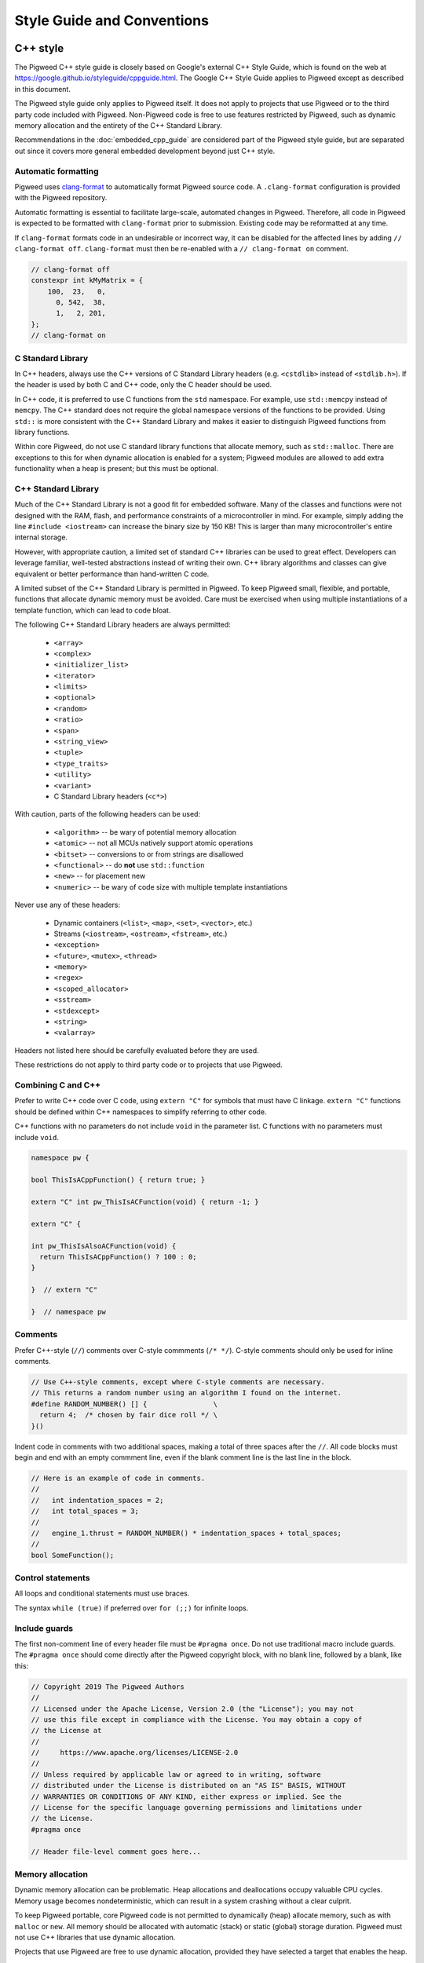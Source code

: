 .. _chapter-style:

.. default-domain:: cpp

.. highlight:: sh

===========================
Style Guide and Conventions
===========================

---------
C++ style
---------

The Pigweed C++ style guide is closely based on Google's external C++ Style
Guide, which is found on the web at
https://google.github.io/styleguide/cppguide.html. The Google C++ Style Guide
applies to Pigweed except as described in this document.

The Pigweed style guide only applies to Pigweed itself. It does not apply to
projects that use Pigweed or to the third party code included with Pigweed.
Non-Pigweed code is free to use features restricted by Pigweed, such as dynamic
memory allocation and the entirety of the C++ Standard Library.

Recommendations in the :doc:`embedded_cpp_guide` are considered part of the
Pigweed style guide, but are separated out since it covers more general
embedded development beyond just C++ style.

Automatic formatting
====================
Pigweed uses `clang-format <https://clang.llvm.org/docs/ClangFormat.html>`_ to
automatically format Pigweed source code. A ``.clang-format`` configuration is
provided with the Pigweed repository.

Automatic formatting is essential to facilitate large-scale, automated changes
in Pigweed. Therefore, all code in Pigweed is expected to be formatted with
``clang-format`` prior to submission. Existing code may be reformatted at any
time.

If ``clang-format`` formats code in an undesirable or incorrect way, it can be
disabled for the affected lines by adding ``// clang-format off``.
``clang-format`` must then be re-enabled with a ``// clang-format on`` comment.

.. code-block:: cpp

  // clang-format off
  constexpr int kMyMatrix = {
      100,  23,   0,
        0, 542,  38,
        1,   2, 201,
  };
  // clang-format on

C Standard Library
==================
In C++ headers, always use the C++ versions of C Standard Library headers (e.g.
``<cstdlib>`` instead of ``<stdlib.h>``). If the header is used by both C and
C++ code, only the C header should be used.

In C++ code, it is preferred to use C functions from the ``std`` namespace. For
example, use ``std::memcpy`` instead of ``memcpy``. The C++ standard does not
require the global namespace versions of the functions to be provided. Using
``std::`` is more consistent with the C++ Standard Library and makes it easier
to distinguish Pigweed functions from library functions.

Within core Pigweed, do not use C standard library functions that allocate
memory, such as ``std::malloc``. There are exceptions to this for when dynamic
allocation is enabled for a system; Pigweed modules are allowed to add extra
functionality when a heap is present; but this must be optional.

C++ Standard Library
====================
Much of the C++ Standard Library is not a good fit for embedded software. Many
of the classes and functions were not designed with the RAM, flash, and
performance constraints of a microcontroller in mind. For example, simply
adding the line ``#include <iostream>`` can increase the binary size by 150 KB!
This is larger than many microcontroller's entire internal storage.

However, with appropriate caution, a limited set of standard C++ libraries can
be used to great effect. Developers can leverage familiar, well-tested
abstractions instead of writing their own. C++ library algorithms and classes
can give equivalent or better performance than hand-written C code.

A limited subset of the C++ Standard Library is permitted in Pigweed. To keep
Pigweed small, flexible, and portable, functions that allocate dynamic memory
must be avoided. Care must be exercised when using multiple instantiations of a
template function, which can lead to code bloat.

The following C++ Standard Library headers are always permitted:

  * ``<array>``
  * ``<complex>``
  * ``<initializer_list>``
  * ``<iterator>``
  * ``<limits>``
  * ``<optional>``
  * ``<random>``
  * ``<ratio>``
  * ``<span>``
  * ``<string_view>``
  * ``<tuple>``
  * ``<type_traits>``
  * ``<utility>``
  * ``<variant>``
  * C Standard Library headers (``<c*>``)

With caution, parts of the following headers can be used:

  * ``<algorithm>`` -- be wary of potential memory allocation
  * ``<atomic>`` -- not all MCUs natively support atomic operations
  * ``<bitset>`` -- conversions to or from strings are disallowed
  * ``<functional>`` -- do **not** use ``std::function``
  * ``<new>`` -- for placement new
  * ``<numeric>`` -- be wary of code size with multiple template instantiations

Never use any of these headers:

  * Dynamic containers (``<list>``, ``<map>``, ``<set>``, ``<vector>``, etc.)
  * Streams (``<iostream>``, ``<ostream>``, ``<fstream>``, etc.)
  * ``<exception>``
  * ``<future>``, ``<mutex>``, ``<thread>``
  * ``<memory>``
  * ``<regex>``
  * ``<scoped_allocator>``
  * ``<sstream>``
  * ``<stdexcept>``
  * ``<string>``
  * ``<valarray>``

Headers not listed here should be carefully evaluated before they are used.

These restrictions do not apply to third party code or to projects that use
Pigweed.

Combining C and C++
===================
Prefer to write C++ code over C code, using ``extern "C"`` for symbols that must
have C linkage. ``extern "C"`` functions should be defined within C++
namespaces to simplify referring to other code.

C++ functions with no parameters do not include ``void`` in the parameter list.
C functions with no parameters must include ``void``.

.. code-block:: cpp

  namespace pw {

  bool ThisIsACppFunction() { return true; }

  extern "C" int pw_ThisIsACFunction(void) { return -1; }

  extern "C" {

  int pw_ThisIsAlsoACFunction(void) {
    return ThisIsACppFunction() ? 100 : 0;
  }

  }  // extern "C"

  }  // namespace pw

Comments
========
Prefer C++-style (``//``) comments over C-style commments (``/* */``). C-style
comments should only be used for inline comments.

.. code-block:: cpp

  // Use C++-style comments, except where C-style comments are necessary.
  // This returns a random number using an algorithm I found on the internet.
  #define RANDOM_NUMBER() [] {                \
    return 4;  /* chosen by fair dice roll */ \
  }()

Indent code in comments with two additional spaces, making a total of three
spaces after the ``//``. All code blocks must begin and end with an empty
commment line, even if the blank comment line is the last line in the block.

.. code-block:: cpp

  // Here is an example of code in comments.
  //
  //   int indentation_spaces = 2;
  //   int total_spaces = 3;
  //
  //   engine_1.thrust = RANDOM_NUMBER() * indentation_spaces + total_spaces;
  //
  bool SomeFunction();

Control statements
==================
All loops and conditional statements must use braces.

The syntax ``while (true)`` if preferred over ``for (;;)`` for infinite loops.

Include guards
==============
The first non-comment line of every header file must be ``#pragma once``. Do
not use traditional macro include guards. The ``#pragma once`` should come
directly after the Pigweed copyright block, with no blank line, followed by a
blank, like this:

.. code-block:: cpp

  // Copyright 2019 The Pigweed Authors
  //
  // Licensed under the Apache License, Version 2.0 (the "License"); you may not
  // use this file except in compliance with the License. You may obtain a copy of
  // the License at
  //
  //     https://www.apache.org/licenses/LICENSE-2.0
  //
  // Unless required by applicable law or agreed to in writing, software
  // distributed under the License is distributed on an "AS IS" BASIS, WITHOUT
  // WARRANTIES OR CONDITIONS OF ANY KIND, either express or implied. See the
  // License for the specific language governing permissions and limitations under
  // the License.
  #pragma once

  // Header file-level comment goes here...

Memory allocation
=================
Dynamic memory allocation can be problematic. Heap allocations and deallocations
occupy valuable CPU cycles. Memory usage becomes nondeterministic, which can
result in a system crashing without a clear culprit.

To keep Pigweed portable, core Pigweed code is not permitted to dynamically
(heap) allocate memory, such as with ``malloc`` or ``new``. All memory should be
allocated with automatic (stack) or static (global) storage duration. Pigweed
must not use C++ libraries that use dynamic allocation.

Projects that use Pigweed are free to use dynamic allocation, provided they
have selected a target that enables the heap.

Naming
======
Entities shall be named according to the `Google style guide
<https://google.github.io/styleguide/cppguide.html>`_, with the following
additional requirements.

**C++ code**
  * All Pigweed C++ code must be in the ``pw`` namespace. Namespaces for
    modules should be nested under ``pw``. For example,
    ``pw::string::Format()``.
  * Whenever possible, private code should be in a source (.cc) file and placed
    in anonymous namespace nested under ``pw``.
  * If private code must be exposed in a header file, it must be in a namespace
    nested under ``pw``. The namespace may be named for its subsystem or use a
    name that designates it as private, such as ``internal``.

**C code**
  * Public names used by C code must be prefixed with ``pw_``.
  * If private code must be exposed in a header, private names used by C code
    must be prefixed with ``_pw_``.
  * Avoid writing C source (.c) files in Pigweed. Prefer to write C++ code with
    C linkage using ``extern "C"``. Within C source, private C functions and
    variables must be named with the ``_pw_`` prefix and should be declared
    ``static`` whenever possible; for example, ``_pw__MyPrivateFunction``.
  * The C prefix rules apply to

    * C functions (``int pw_FunctionName(void);``),
    * variables used by C code (``int pw_variable_name;``),
    * constant variables used by C code (``int pw_kConstantName;``), and
    * structs used by C code (``typedef struct {} pw_StructName;``).

    The prefix does not apply to struct members, which use normal Google style.

**Preprocessor macros**
  * Public Pigweed macros must be prefixed with ``PW_``.
  * Private Pigweed macros must be prefixed with ``_PW_``.

**Example**

.. code-block:: cpp

  namespace pw {
  namespace nested_namespace {

  // C++ names (types, variables, functions) must be in the pw namespace.
  // They are named according to the Google style guide.
  constexpr int kGlobalConstant = 123;

  // Prefer using functions over extern global variables.
  extern int global_variable;

  class Class {};

  void Function();

  extern "C" {

  // Public Pigweed code used from C must be prefixed with pw_.
  extern const int pw_kGlobalConstant;

  extern int pw_global_variable;

  void pw_Function(void);

  typedef struct {
    int member_variable;
  } pw_Struct;

  // Private Pigweed code used from C must be prefixed with _pw_.
  extern const int _pw_kPrivateGlobalConstant;

  extern int _pw_private_global_variable;

  void _pw_PrivateFunction(void);

  typedef struct {
    int member_variable;
  } _pw_PrivateStruct;

  }  // extern "C"

  // Public macros must be prefixed with PW_.
  #define PW_PUBLIC_MACRO(arg) arg

  // Private macros must be prefixed with _PW_.
  #define _PW_PRIVATE_MACRO(arg) arg

  }  // namespace nested_namespace
  }  // namespace pw

Namespace scope formatting
==========================
All non-indented blocks (namespaces, ``extern "C"`` blocks, and preprocessor
conditionals) must have a comment on their closing line with the
contents of the starting line.

All nested namespaces should be declared together with no blank lines between
them.

.. code-block:: cpp

  #include "some/header.h"

  namespace pw::nested {
  namespace {

  constexpr int kAnonConstantGoesHere = 0;

  }  // namespace

  namespace other {

  const char* SomeClass::yes = "no";

  bool ThisIsAFunction() {
  #if PW_CONFIG_IS_SET
    return true;
  #else
    return false;
  #endif  // PW_CONFIG_IS_SET
  }

  extern "C" {

  const int pw_kSomeConstant = 10;
  int pw_some_global_variable = 600;

  void pw_CFunction() { ... }

  }  // extern "C"

  }  // namespace
  }  // namespace pw::nested

Pointers and references
=======================
For pointer and reference types, place the asterisk or ampersand next to the
type.

.. code-block:: cpp

  int* const number = &that_thing;
  constexpr const char* kString = "theory!"

  bool FindTheOneRing(const Region& where_to_look) { ... }

Prefer storing references over storing pointers. Pointers are required when the
pointer can change its target or may be ``nullptr``. Otherwise, a reference or
const reference should be used. In accordance with the Google C++ style guide,
only const references are permitted as function arguments; pointers must be used
in place of mutable references when passed as function arguments.

Preprocessor macros
===================
Macros should only be used when they significantly improve upon the C++ code
they replace. Macros should make code more readable, robust, and safe, or
provide features not possible with standard C++, such as stringification, line
number capturing, or conditional compilation. When possible, use C++ constructs
like constexpr variables in place of macros. Never use macros as constants,
except when a string literal is needed or the value must be used by C code.

When macros are needed, the macros should be accompanied with extensive tests
to ensure the macros are hard to use wrong.

Stand-alone statement macros
----------------------------
Macros that are standalone statements must require the caller to terminate the
macro invacation with a semicolon. For example, the following does *not* conform
to Pigweed's macro style:

.. code-block:: cpp

  // BAD! Definition has built-in semicolon.
  #define PW_LOG_IF_BAD(mj) \
    CallSomeFunction(mj);

  // BAD! Compiles without error; semicolon is missing.
  PW_LOG_IF_MAD("foo")

Here's how to do this instead:

.. code-block:: cpp

  // GOOD; requires semicolon to compile.
  #define PW_LOG_IF_BAD(mj) \
    CallSomeFunction(mj)

  // GOOD; fails to compile due to lacking semicolon.
  PW_LOG_IF_MAD("foo")

For macros in function scope that do not already require a semicolon, the
contents can be placed in a ``do { ... } while (0)`` loop.

.. code-block:: cpp

  #define PW_LOG_IF_BAD(mj)  \
    do {                     \
      if (mj.Bad()) {        \
        Log(#mj " is bad")   \
      }                      \
    } while (0)

Standalone macros at global scope that do not already require a semicolon can
add a ``static_assert`` or throwaway struct declaration statement as their
last line.

.. code-block:: cpp

  #define PW_NEAT_THING(thing)             \
    bool IsNeat_##thing() { return true; } \
    static_assert(true, "Macros must be terminated with a semicolon")

Private macros in public headers
--------------------------------
Private macros in public headers must be prefixed with ``_PW_``, even if they
are undefined after use; this prevents collisions with downstream users. For
example:

.. code-block:: cpp

  #define _PW_MY_SPECIAL_MACRO(op) ...
  ...
  // Code that uses _PW_MY_SPECIAL_MACRO()
  ...
  #undef _PW_MY_SPECIAL_MACRO

Macros in private implementation files (.cc)
--------------------------------------------
Macros within .cc files that should only used within one file should be
undefined after their last use; for example:

.. code-block:: cpp

  #define DEFINE_OPERATOR(op) \
    T operator ## op(T x, T y) { return x op y; } \
    static_assert(true, "Macros must be terminated with a semicolon") \

  DEFINE_OPERATOR(+);
  DEFINE_OPERATOR(-);
  DEFINE_OPERATOR(/);
  DEFINE_OPERATOR(*);

  #undef DEFINE_OPERATOR

Preprocessor conditional statements
===================================
When using macros for conditional compilation, prefer to use ``#if`` over
``#ifdef``. This checks the value of the macro rather than whether it exists.

 * ``#if`` handles undefined macros equivalently to ``#ifdef``. Undefined
   macros expand to 0 in preprocessor conditional statements.
 * ``#if`` evaluates false for macros defined as 0, while ``#ifdef`` evaluates
   true.
 * Macros defined using compiler flags have a default value of 1 in GCC and
   Clang, so they work equivalently for ``#if`` and ``#ifdef``.
 * Macros defined to an empty statement cause compile-time errors in ``#if``
   statements, which avoids ambiguity about how the macro should be used.

All ``#endif`` statements should be commented with the expression from their
corresponding ``#if``. Do not indent within preprocessor conditional statements.

.. code-block:: cpp

  #if USE_64_BIT_WORD
  using Word = uint64_t;
  #else
  using Word = uint32_t;
  #endif  // USE_64_BIT_WORD

Unsigned integers
=================
Unsigned integers are permitted in Pigweed. Aim for consistency with existing
code and the C++ Standard Library. Be very careful mixing signed and unsigned
integers.

------------
Python style
------------
Pigweed uses the standard Python style: PEP8, which is available on the web at
https://www.python.org/dev/peps/pep-0008/. All Pigweed Python code should pass
``yapf`` when configured for PEP8 style.

Python 3
========
Pigweed uses Python 3. Some modules may offer limited support for Python 2, but
Python 3.6 or newer is required for most Pigweed code.
